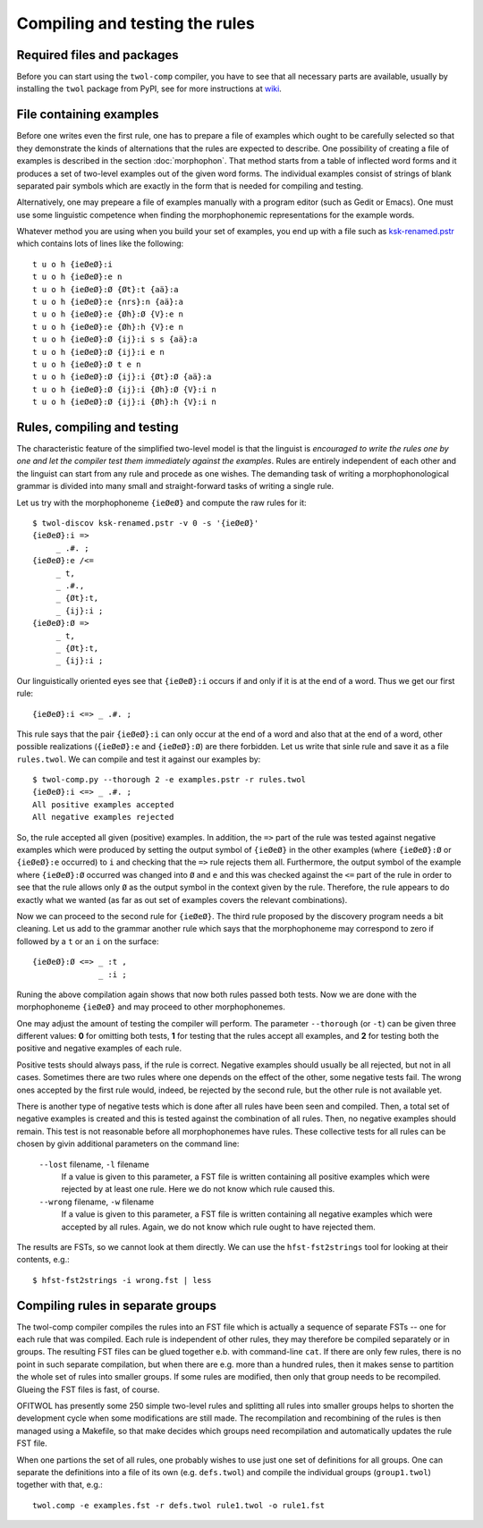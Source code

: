 .. _compiling:

===============================
Compiling and testing the rules
===============================

Required files and packages
===========================

Before you can start using the ``twol-comp`` compiler, you have to see that all necessary parts are available, usually by installing the ``twol`` package from PyPI, see for more instructions at `wiki <https://github.com/koskenni/twol/wiki>`__.  


File containing examples
========================

Before one writes even the first rule, one has to prepare a file of examples which ought to be carefully selected so that they demonstrate the kinds of alternations that the rules are expected to describe.  One possibility of creating a file of examples is described in the section :doc:`morphophon`.  That method starts from a table of inflected word forms and it produces a set of two-level examples out of the given word forms.  The individual examples consist of strings of blank separated pair symbols which are exactly in the form that is needed for compiling and testing.

Alternatively, one may prepeare a file of examples manually with a program editor (such as Gedit or Emacs).  One must use some linguistic competence when finding the morphophonemic representations for the example words.

Whatever method you are using when you build your set of examples, you end up with a file such as `ksk-renamed.pstr <https://github.com/koskenni/twol/raw/master/test/twolcomp/ksk-renamed.pstr>`__ which contains lots of lines like the following::

  t u o h {ieØeØ}:i
  t u o h {ieØeØ}:e n
  t u o h {ieØeØ}:Ø {Øt}:t {aä}:a
  t u o h {ieØeØ}:e {nrs}:n {aä}:a
  t u o h {ieØeØ}:e {Øh}:Ø {V}:e n
  t u o h {ieØeØ}:e {Øh}:h {V}:e n
  t u o h {ieØeØ}:Ø {ij}:i s s {aä}:a
  t u o h {ieØeØ}:Ø {ij}:i e n
  t u o h {ieØeØ}:Ø t e n
  t u o h {ieØeØ}:Ø {ij}:i {Øt}:Ø {aä}:a
  t u o h {ieØeØ}:Ø {ij}:i {Øh}:Ø {V}:i n
  t u o h {ieØeØ}:Ø {ij}:i {Øh}:h {V}:i n


Rules, compiling and testing
============================

The characteristic feature of the simplified two-level model is that the linguist is *encouraged to write the rules one by one and let the compiler test them immediately against the examples*.  Rules are entirely independent of each other and the linguist can start from any rule and procede as one wishes.  The demanding task of writing a morphophonological grammar is divided into many small and straight-forward tasks of writing a single rule.

Let us try with the morphophoneme ``{ieØeØ}`` and compute the raw rules for it::

  $ twol-discov ksk-renamed.pstr -v 0 -s '{ieØeØ}'
  {ieØeØ}:i =>
       _ .#. ;
  {ieØeØ}:e /<=
       _ t,
       _ .#.,
       _ {Øt}:t,
       _ {ij}:i ;
  {ieØeØ}:Ø =>
       _ t,
       _ {Øt}:t,
       _ {ij}:i ;

Our linguistically oriented eyes see that ``{ieØeØ}:i`` occurs if and only if it is at the end of a word.  Thus we get our first rule::

  {ieØeØ}:i <=> _ .#. ;

This rule says that the pair ``{ieØeØ}:i`` can only occur at the end of a word and also that at the end of a word, other possible realizations (``{ieØeØ}:e`` and ``{ieØeØ}:Ø``) are there forbidden.  Let us write that sinle rule and save it as a file ``rules.twol``.  We can compile and test it against our examples by::

  $ twol-comp.py --thorough 2 -e examples.pstr -r rules.twol 
  {ieØeØ}:i <=> _ .#. ;
  All positive examples accepted
  All negative examples rejected

So, the rule accepted all given (positive) examples.  In addition, the ``=>`` part of the rule was tested against negative examples which were produced by setting the output symbol of ``{ieØeØ}`` in the other examples (where ``{ieØeØ}:Ø`` or ``{ieØeØ}:e`` occurred) to ``i`` and checking that the ``=>`` rule rejects them all.  Furthermore, the output symbol of the example where ``{ieØeØ}:Ø`` occurred was changed into ``Ø`` and ``e`` and this was checked against the ``<=`` part of the rule in order to see that the rule allows only ``Ø`` as the output symbol in the context given by the rule.  Therefore, the rule appears to do exactly what we wanted (as far as out set of examples covers the relevant combinations).

Now we can proceed to the second rule for ``{ieØeØ}``.  The third rule proposed by the discovery program needs a bit cleaning.  Let us add to the grammar another rule which says that the morphophoneme may correspond to zero if followed by a ``t`` or an ``i`` on the surface::

  {ieØeØ}:Ø <=> _ :t ,
                _ :i ;

Runing the above compilation again shows that now both rules passed both tests.  Now we are done with the morphophoneme ``{ieØeØ}`` and may proceed to other morphophonemes.

One may adjust the amount of testing the compiler will perform.  The parameter ``--thorough`` (or ``-t``) can be given three different values: **0** for omitting both tests, **1** for testing that the rules accept all examples, and **2** for testing both the positive and negative examples of each rule.

Positive tests should always pass, if the rule is correct.  Negative examples should usually be all rejected, but not in all cases.  Sometimes there are two rules where one depends on the effect of the other, some negative tests fail.  The wrong ones accepted by the first rule would, indeed, be rejected by the second rule, but the other rule is not available yet.

There is another type of negative tests which is done after all rules have been seen and compiled.  Then, a total set of negative examples is created and this is tested against the combination of all rules.  Then, no negative examples should remain.  This test is not reasonable before all morphophonemes have rules.  These collective tests for all rules can be chosen by givin additional parameters on the command line:

  ``--lost`` filename, ``-l`` filename
    If a value is given to this parameter, a FST file is written containing all positive examples which were rejected by at least one rule.  Here we do not know which rule caused this.

  ``--wrong`` filename, ``-w`` filename
    If a value is given to this parameter, a FST file is written containing all negative examples which were accepted by all rules.  Again, we do not know which rule ought to have rejected them.

The results are FSTs, so we cannot look at them directly.  We can use the ``hfst-fst2strings`` tool for looking at their contents, e.g.::

  $ hfst-fst2strings -i wrong.fst | less


Compiling rules in separate groups
==================================

The twol-comp compiler compiles the rules into an FST file which is actually a sequence of separate FSTs -- one for each rule that was compiled.  Each rule is independent of other rules, they may therefore be compiled separately or in groups.  The resulting FST files can be glued together e.b. with command-line ``cat``.  If there are only few rules, there is no point in such separate compilation, but when there are e.g. more than a hundred rules, then it makes sense to partition the whole set of rules into smaller groups.  If some rules are modified, then only that group needs to be recompiled.  Glueing the FST files is fast, of course.

OFITWOL has presently some 250 simple two-level rules and splitting all rules into smaller groups helps to shorten the development cycle when some modifications are still made.  The recompilation and recombining of the rules is then managed using a Makefile, so that make decides which groups need recompilation and automatically updates the rule FST file.

When one partions the set of all rules, one probably wishes to use just one set of definitions for all groups.  One can separate the definitions into a file of its own (e.g. ``defs.twol``) and compile the individual groups (``group1.twol``) together with that, e.g.::

  twol.comp -e examples.fst -r defs.twol rule1.twol -o rule1.fst
